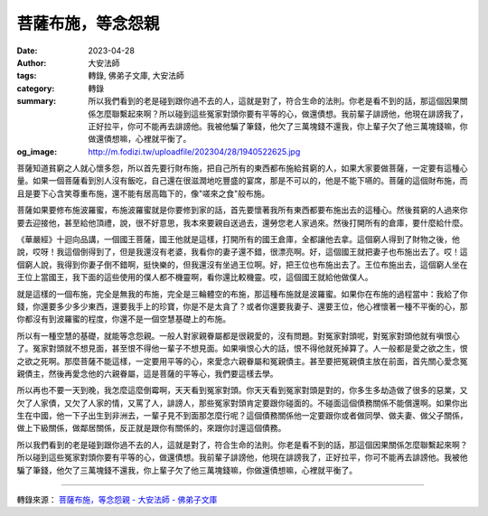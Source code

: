 菩薩布施，等念怨親
##################

:date: 2023-04-28
:author: 大安法師
:tags: 轉錄, 佛弟子文庫, 大安法師
:category: 轉錄
:summary: 所以我們看到的老是碰到跟你過不去的人，這就是對了，符合生命的法則。你老是看不到的話，那這個因果關係怎麼聯繫起來啊？所以碰到這些冤家對頭你要有平等的心，做還債想。我前輩子誹謗他，他現在誹謗我了，正好拉平，你可不能再去誹謗他。我被他騙了筆錢，他欠了三萬塊錢不還我，你上輩子欠了他三萬塊錢嘛，你做還債想嘛，心裡就平衡了。
:og_image: http://m.fodizi.tw/uploadfile/202304/28/1940522625.jpg


.. image:: http://m.fodizi.tw/uploadfile/202304/28/1940522625.jpg
   :align: center
   :alt: 菩薩布施，等念怨親

菩薩知道貧窮之人就心懷多怨，所以首先要行財布施，把自己所有的東西都布施給貧窮的人，如果大家要做菩薩，一定要有這種心量。如果一個菩薩看到別人沒有飯吃，自己還在很滋潤地吃豐盛的宴席，那是不可以的，他是不能下嚥的。菩薩的這個財布施，而且是要下心含笑尊重布施，還不能有居高臨下的，像"嗟來之食"般布施。

菩薩如果要修布施波羅蜜，布施波羅蜜就是你要修到家的話，首先要懷著我所有東西都要布施出去的這種心。然後貧窮的人過來你要去迎接他，甚至給他頂禮，說，很不好意思，我本來要親自送過去，還勞您老人家過來。然後打開所有的倉庫，要什麼給什麼。

《華嚴經》十迴向品講，一個國王菩薩，國王他就是這樣，打開所有的國王倉庫，全都讓他去拿。這個窮人得到了財物之後，他說，哎呀！我這個倒得到了，但是我還沒有老婆，我看你的妻子還不錯，很漂亮啊。好，這個國王就把妻子也布施出去了。哎！這個窮人說，我得到你妻子倒不錯啊，挺快樂的，但我還沒有坐過王位啊。好，把王位也布施出去了。王位布施出去，這個窮人坐在王位上當國王，我下面的這些使用的僕人都不機靈啊，看你還比較機靈。哎，這個國王就給他做僕人。

就是這樣的一個布施，完全是無我的布施，完全是三輪體空的布施，那這種布施就是波羅蜜。如果你在布施的過程當中：我給了你錢，你還要多少多少東西，還要我手上的珍寶，你是不是太貪了？或者你還要我妻子、還要王位，他心裡懷著一種不平衡的心，那你都沒有到波羅蜜的程度，你還不是一個空慧基礎上的布施。

所以有一種空慧的基礎，就能等念怨親。一般人對家親眷屬都是很親愛的，沒有問題。對冤家對頭呢，對冤家對頭他就有嗔恨心了。冤家對頭就不想見面，甚至恨不得他一輩子不想見面。如果嗔恨心大的話，恨不得他就死掉算了。人一般都是愛之欲之生，恨之欲之死啊。那麼菩薩不能這樣，一定要用平等的心，來愛念六親眷屬和冤親債主。甚至要把冤親債主放在前面，首先關心愛念冤親債主，然後再愛念他的六親眷屬，這是菩薩的平等心，我們要這樣去學。

所以再也不要一天到晚，我怎麼這麼倒霉啊，天天看到冤家對頭。你天天看到冤家對頭是對的，你多生多劫造做了很多的惡業，又欠了人家債，又欠了人家的情，又罵了人，誹謗人，那些冤家對頭肯定要跟你碰面的。不碰面這個債務關係不能償還啊。如果你出生在中國，他一下子出生到非洲去，一輩子見不到面那怎麼行呢？這個債務關係他一定要跟你或者做同學、做夫妻、做父子關係，做上下級關係，做鄰居關係，反正就是跟你有關係的，來跟你討還這個債務。

所以我們看到的老是碰到跟你過不去的人，這就是對了，符合生命的法則。你老是看不到的話，那這個因果關係怎麼聯繫起來啊？所以碰到這些冤家對頭你要有平等的心，做還債想。我前輩子誹謗他，他現在誹謗我了，正好拉平，你可不能再去誹謗他。我被他騙了筆錢，他欠了三萬塊錢不還我，你上輩子欠了他三萬塊錢嘛，你做還債想嘛，心裡就平衡了。

----

轉錄來源：
`菩薩布施，等念怨親 - 大安法師 - 佛弟子文庫 <http://m.fodizi.tw/qt/daanfashi/26631.html>`_
